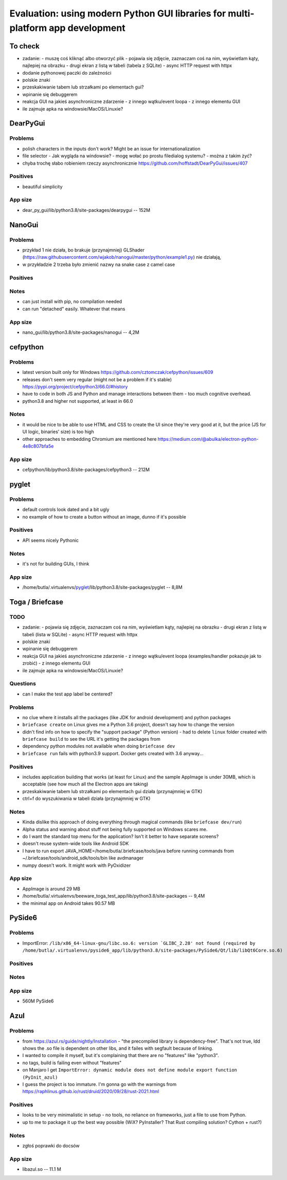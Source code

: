 Evaluation: using modern Python GUI libraries for multi-platform app development
================================================================================

.. post::
   :author: Michal Bultrowicz
   :tags: Python, GUI, Windows, Linux, MacOS

To check
--------

- zadanie:
  - muszę coś kliknąć albo otworzyć plik
  - pojawia się zdjęcie, zaznaczam coś na nim, wyświetlam kąty, najlepiej na obrazku
  - drugi ekran z listą w tabeli (tabela z SQLite)
  - async HTTP request with httpx
- dodanie pythonowej paczki do zależności
- polskie znaki
- przeskakiwanie tabem lub strzałkami po elementach gui?
- wpinanie się debuggerem
- reakcja GUI na jakieś asynchroniczne zdarzenie
  - z innego wątku/event loopa
  - z innego elementu GUI
- ile zajmuje apka na windowsie/MacOS/Linuxie?



DearPyGui
---------

Problems
~~~~~~~~

- polish characters in the inputs don't work? Might be an issue for internationalization
- file selector
  - Jak wygląda na windowsie?
  - mogę wołać po prostu filedialog systemu?
  - można z takim żyć?
- chyba trochę słabo robieniem rzeczy asynchronicznie https://github.com/hoffstadt/DearPyGui/issues/407

Positives
~~~~~~~~~

- beautiful simplicity

App size
~~~~~~~~

- dear_py_gui/lib/python3.8/site-packages/dearpygui -- 152M



NanoGui
-------

Problems
~~~~~~~~

- przykład 1 nie działa, bo brakuje (przynajmniej) GLShader (https://raw.githubusercontent.com/wjakob/nanogui/master/python/example1.py) nie działają,
- w przykładzie 2 trzeba było zmienić nazwy na snake case z camel case


Positives
~~~~~~~~~

Notes
~~~~~

- can just install with pip, no compilation needed
- can run "detached" easily. Whatever that means

App size
~~~~~~~~

- nano_gui/lib/python3.8/site-packages/nanogui -- 4,2M



cefpython
---------

Problems
~~~~~~~~

- latest version built only for Windows https://github.com/cztomczak/cefpython/issues/609
- releases don't seem very regular (might not be a problem if it's stable) https://pypi.org/project/cefpython3/66.0/#history
- have to code in both JS and Python and manage interactions between them - too much cognitive overhead.
- python3.8 and higher not supported, at least in 66.0

Notes
~~~~~

- it would be nice to be able to use HTML and CSS to create the UI since they're very good at it, but the price
  (JS for UI logic, binaries' size) is too high
- other approaches to embedding Chromium are mentioned here https://medium.com/@abulka/electron-python-4e8c807bfa5e

App size
~~~~~~~~

- cefpython/lib/python3.8/site-packages/cefpython3 -- 212M



pyglet
---------

Problems
~~~~~~~~

- default controls look dated and a bit ugly
- no example of how to create a button without an image, dunno if it's possible

Positives
~~~~~~~~~

- API seems nicely Pythonic

Notes
~~~~~

- it's not for building GUIs, I think

App size
~~~~~~~~

- /home/butla/.virtualenvs/pyglet_/lib/python3.8/site-packages/pyglet -- 8,8M



Toga / Briefcase
----------------

TODO
~~~~


- zadanie:
  - pojawia się zdjęcie, zaznaczam coś na nim, wyświetlam kąty, najlepiej na obrazku
  - drugi ekran z listą w tabeli (lista w SQLite)
  - async HTTP request with httpx
- polskie znaki
- wpinanie się debuggerem
- reakcja GUI na jakieś asynchroniczne zdarzenie
  - z innego wątku/event loopa (examples/handler pokazuje jak to zrobić)
  - z innego elementu GUI
- ile zajmuje apka na windowsie/MacOS/Linuxie?

Questions
~~~~~~~~~

- can I make the test app label be centered?

Problems
~~~~~~~~

- no clue where it installs all the packages (like JDK for android development) and python packages
- ``briefcase create`` on Linux gives me a Python 3.6 project, doesn't say how to change the version
- didn't find info on how to specify the "support package" (Python version)
  - had to delete ``linux`` folder created with ``briefcase build`` to see the URL it's getting the packages from
- dependency python modules not available when doing ``briefcase dev``
- ``briefcase run`` fails with python3.9 support. Docker gets created with 3.6 anyway...

Positives
~~~~~~~~~

- includes application building that works (at least for Linux) and the sample AppImage is under 30MB, which is
  acceptable (see how much all the Electron apps are taking)
- przeskakiwanie tabem lub strzałkami po elementach gui działa (przynajmniej w GTK)
- ctrl+f do wyszukiwania w tabeli działa (przynajmniej w GTK)


Notes
~~~~~

- Kinda dislike this approach of doing everything through magical commands (like ``briefcase dev/run``)
- Alpha status and warning about stuff not being fully supported on Windows scares me.
- do I want the standard top menu for the application? Isn't it better to have separate screens?
- doesn't reuse system-wide tools like Android SDK
- I have to run export JAVA_HOME=/home/butla/.briefcase/tools/java before running commands from
  ~/.briefcase/tools/android_sdk/tools/bin like avdmanager
- numpy doesn't work. It might work with PyOxidizer

App size
~~~~~~~~

- AppImage is around 29 MB
- /home/butla/.virtualenvs/beeware_toga_test_app/lib/python3.8/site-packages -- 9,4M
- the minimal app on Android takes 90.57 MB



PySide6
-------

Problems
~~~~~~~~

- ImportError: ``/lib/x86_64-linux-gnu/libc.so.6: version `GLIBC_2.28' not found
  (required by /home/butla/.virtualenvs/pyside6_app/lib/python3.8/site-packages/PySide6/Qt/lib/libQt6Core.so.6)``

Positives
~~~~~~~~~


Notes
~~~~~


App size
~~~~~~~~

- 560M    PySide6



Azul
----

Problems
~~~~~~~~

- from https://azul.rs/guide/nightly/Installation - "the precompiled library is dependency-free".
  That's not true, ldd shows the .so file is dependent on other libs, and it failes with segfault because of linking.
- I wanted to compile it myself, but it's complaining that there are no "features" like "python3".
- no tags, build is failing even without "features"
- on Manjaro I get ``ImportError: dynamic module does not define module export function (PyInit_azul)``
- I guess the project is too immature. I'm gonna go with the warnings from
  https://raphlinus.github.io/rust/druid/2020/09/28/rust-2021.html

Positives
~~~~~~~~~

- looks to be very minimalistic in setup - no tools, no reliance on frameworks, just a file to use from Python.
- up to me to package it up the best way possible (WiX? PyInstaller? That Rust compiling solution? Cython + rust?)

Notes
~~~~~

- zgłoś poprawki do docsów

App size
~~~~~~~~

- libazul.so -- 11.1 M
